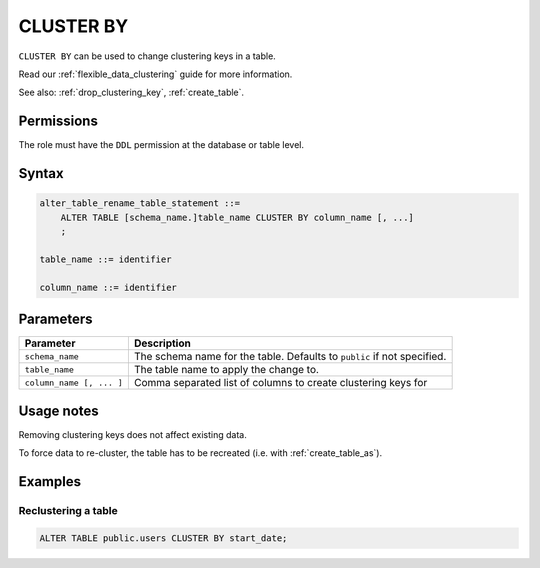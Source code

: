 .. _cluster_by:

**********************
CLUSTER BY
**********************

``CLUSTER BY`` can be used to change clustering keys in a table.


Read our :ref:`flexible_data_clustering` guide for more information.

See also: :ref:`drop_clustering_key`, :ref:`create_table`.


Permissions
=============

The role must have the ``DDL`` permission at the database or table level.

Syntax
==========

.. code-block:: postgres

   alter_table_rename_table_statement ::=
       ALTER TABLE [schema_name.]table_name CLUSTER BY column_name [, ...]
       ;

   table_name ::= identifier
   
   column_name ::= identifier


Parameters
============

.. list-table:: 
   :widths: auto
   :header-rows: 1
   
   * - Parameter
     - Description
   * - ``schema_name``
     - The schema name for the table. Defaults to ``public`` if not specified.
   * - ``table_name``
     - The table name to apply the change to.
   * - ``column_name [, ... ]``
     - Comma separated list of columns to create clustering keys for


Usage notes
=================

Removing clustering keys does not affect existing data.

To force data to re-cluster, the table has to be recreated (i.e. with :ref:`create_table_as`).


Examples
===========

Reclustering a table
-----------------------------------------

.. code-block:: postgres

   ALTER TABLE public.users CLUSTER BY start_date;


